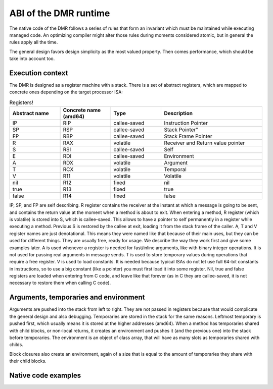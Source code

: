 ABI of the DMR runtime
======================



The native code of the DMR follows a series of rules that form an invariant
which must be maintained while executing managed code. An optimizing
compiler might alter those rules during moments considered atomic, but
in general the rules apply all the time.

The general design favors design simplicity as the most valued property.
Then comes performance, which should be take into account too.

Execution context
*****************

The DMR is designed as a register machine with a stack. There is a set
of abstract registers, which are mapped to concrete ones depending on
the target processor ISA:

.. csv-table:: Registers!
   :header: "Abstract name", "Concrete name (amd64)", "Type", "Description"
   :widths: 20, 20, 20, 40
   
   "IP", "RIP", "callee-saved", "Instruction Pointer"
   "SP", "RSP", "callee-saved", Stack Pointer"
   "FP", "RBP", "callee-saved", "Stack Frame Pointer"
   "R", "RAX", "volatile", "Receiver and Return value pointer"
   "S", "RSI", "callee-saved", "Self"
   "E", "RDI", "callee-saved", "Environment"
   "A", "RDX", "volatile", "Argument"
   "T", "RCX", "volatile", "Temporal"
   "V", "R11", "volatile", "Volatile"
   "nil", "R12", "fixed", "nil"
   "true", "R13", "fixed", "true"
   "false", "R14", "fixed", "false"
  
IP, SP, and FP are self describing. R register contains the receiver at the instant at
which a message is going to be sent, and contains the return value at the moment when
a method is about to exit. When entering a method, R register (which is volatile) is
stored into S, which is callee-saved. This allows to have a pointer to self permanently
in a register while executing a method. Previous S is restored by the callee at exit,
loading it from the stack frame of the caller.
A, T and V register names are just denotational.
This means they were named like that because of their main uses, but they can be used
for different things. They are usually free, ready for usage. We describe the way they
work first and give some examples later.
A is used whenever a register is needed for fast/inline arguments,
like with binary integer operations. It is not used for passing real
arguments in message sends. 
T is used to store temporary values during operations that require a free register.
V is used to load constants. It is needed because typical ISAs do not let use full
64-bit constants in instructions, so to use a big constant (like a pointer) you
must first load it into some register.
Nil, true and false registers are loaded when entering from C code, and leave like
that forever (as in C they are callee-saved, it is not necessary to restore them
when calling C code).


Arguments, temporaries and environment
**************************************

Arguments are pushed into the stack from left to right. They are not passed in
registers because that would complicate the general design and also debugging.
Temporaries are stored in the stack for the same reasons. Leftmost temporary
is pushed first, which usually means it is stored at the higher addresses
(amd64). When a method has temporaries shared with child blocks, or non-local
returns, it creates an environment and pushes it (and the previous one) into
the stack before temporaries. The environment is an object of class array,
that will have as many slots as temporaries shared with childs.

Block closures also create an environment, again of a size that is equal
to the amount of temporaries they share with their child blocks.


Native code examples
********************

.. todo:: add a couple of examples of usage of registers in native code 

.. todo:: add an example picture of the stack





